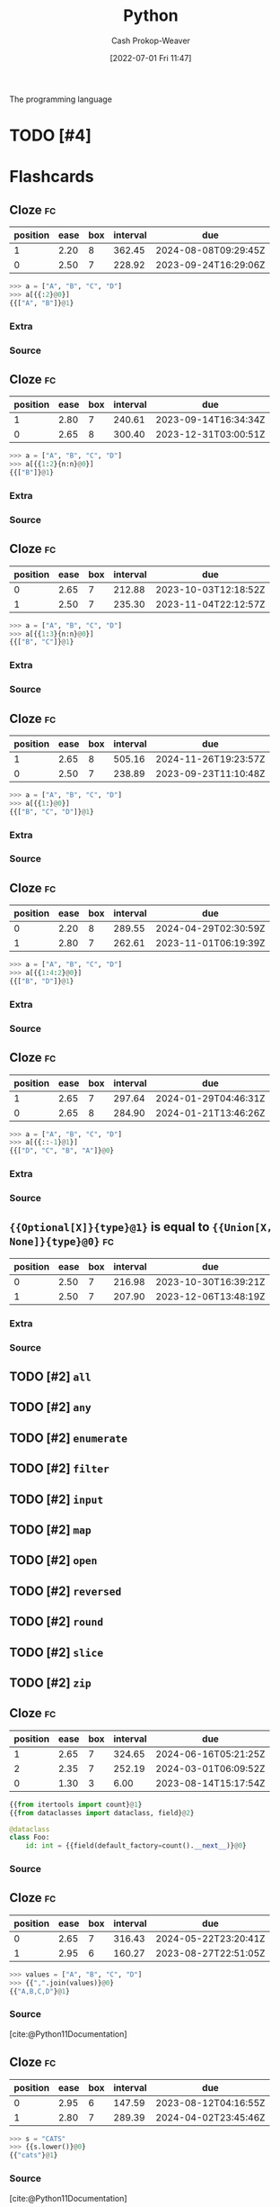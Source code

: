 :PROPERTIES:
:ID:       27b0e33a-6754-40b8-99d8-46650e8626aa
:LAST_MODIFIED: [2023-08-11 Fri 15:35]
:END:
#+title: Python
#+hugo_custom_front_matter: :slug "27b0e33a-6754-40b8-99d8-46650e8626aa"
#+author: Cash Prokop-Weaver
#+date: [2022-07-01 Fri 11:47]
#+filetags: :has_todo:concept:
The programming language

* TODO [#4]
* Flashcards
:PROPERTIES:
:ANKI_DECK: Default
:END:
** Cloze :fc:
:PROPERTIES:
:ID:       f92c0bff-1a66-4d59-b478-98d15d279d99
:ANKI_NOTE_ID: 1656857110833
:FC_CREATED: 2022-07-03T14:05:10Z
:FC_TYPE:  cloze
:FC_CLOZE_MAX: 2
:FC_CLOZE_TYPE: deletion
:END:
:REVIEW_DATA:
| position | ease | box | interval | due                  |
|----------+------+-----+----------+----------------------|
|        1 | 2.20 |   8 |   362.45 | 2024-08-08T09:29:45Z |
|        0 | 2.50 |   7 |   228.92 | 2023-09-24T16:29:06Z |
:END:
#+begin_src python
>>> a = ["A", "B", "C", "D"]
>>> a[{{:2}@0}]
{{["A", "B"]}@1}
#+end_src
*** Extra
*** Source

** Cloze :fc:
:PROPERTIES:
:ID:       7007ac42-4757-44b8-b711-ad00b789cbfe
:ANKI_NOTE_ID: 1656857110957
:FC_CREATED: 2022-07-03T14:05:10Z
:FC_TYPE:  cloze
:FC_CLOZE_MAX: 2
:FC_CLOZE_TYPE: deletion
:END:
:REVIEW_DATA:
| position | ease | box | interval | due                  |
|----------+------+-----+----------+----------------------|
|        1 | 2.80 |   7 |   240.61 | 2023-09-14T16:34:34Z |
|        0 | 2.65 |   8 |   300.40 | 2023-12-31T03:00:51Z |
:END:
#+begin_src python
>>> a = ["A", "B", "C", "D"]
>>> a[{{1:2}{n:n}@0}]
{{["B"]}@1}
#+end_src
*** Extra
*** Source


** Cloze :fc:
:PROPERTIES:
:ID:       588b7b75-1414-45b1-997f-acf4934c3d0d
:ANKI_NOTE_ID: 1659148137804
:FC_CREATED: 2022-07-30T02:28:57Z
:FC_TYPE:  cloze
:FC_CLOZE_MAX: 2
:FC_CLOZE_TYPE: deletion
:END:
:REVIEW_DATA:
| position | ease | box | interval | due                  |
|----------+------+-----+----------+----------------------|
|        0 | 2.65 |   7 |   212.88 | 2023-10-03T12:18:52Z |
|        1 | 2.50 |   7 |   235.30 | 2023-11-04T22:12:57Z |
:END:
#+begin_src python
>>> a = ["A", "B", "C", "D"]
>>> a[{{1:3}{n:n}@0}]
{{["B", "C"]}@1}
#+end_src
*** Extra
*** Source


** Cloze :fc:
:PROPERTIES:
:ID:       e00d6b24-9575-493a-843c-6a19b9a6b3ad
:ANKI_NOTE_ID: 1656857111108
:FC_CREATED: 2022-07-03T14:05:11Z
:FC_TYPE:  cloze
:FC_CLOZE_MAX: 2
:FC_CLOZE_TYPE: deletion
:END:
:REVIEW_DATA:
| position | ease | box | interval | due                  |
|----------+------+-----+----------+----------------------|
|        1 | 2.65 |   8 |   505.16 | 2024-11-26T19:23:57Z |
|        0 | 2.50 |   7 |   238.89 | 2023-09-23T11:10:48Z |
:END:
#+begin_src python
>>> a = ["A", "B", "C", "D"]
>>> a[{{1:}@0}]
{{["B", "C", "D"]}@1}
#+end_src
*** Extra
*** Source


** Cloze :fc:
:PROPERTIES:
:ID:       52bfd149-f524-40b6-830d-3c7529b5b448
:ANKI_NOTE_ID: 1659148207903
:FC_CREATED: 2022-07-30T02:30:07Z
:FC_TYPE:  cloze
:FC_CLOZE_MAX: 2
:FC_CLOZE_TYPE: deletion
:END:
:REVIEW_DATA:
| position | ease | box | interval | due                  |
|----------+------+-----+----------+----------------------|
|        0 | 2.20 |   8 |   289.55 | 2024-04-29T02:30:59Z |
|        1 | 2.80 |   7 |   262.61 | 2023-11-01T06:19:39Z |
:END:

#+begin_src python
>>> a = ["A", "B", "C", "D"]
>>> a[{{1:4:2}@0}]
{{["B", "D"]}@1}
#+end_src
*** Extra

*** Source


** Cloze :fc:
:PROPERTIES:
:ID:       33c7b271-4bcd-422a-939d-39493c09827a
:ANKI_NOTE_ID: 1658458327207
:FC_CREATED: 2022-07-22T02:52:07Z
:FC_TYPE:  cloze
:FC_CLOZE_MAX: 2
:FC_CLOZE_TYPE: deletion
:END:
:REVIEW_DATA:
| position | ease | box | interval | due                  |
|----------+------+-----+----------+----------------------|
|        1 | 2.65 |   7 |   297.64 | 2024-01-29T04:46:31Z |
|        0 | 2.65 |   8 |   284.90 | 2024-01-21T13:46:26Z |
:END:
#+begin_src python
>>> a = ["A", "B", "C", "D"]
>>> a[{{:​:-1}@1}]
{{["D", "C", "B", "A"]}@0}
#+end_src

*** Extra

*** Source

** ={{Optional[X]}{type}@1}= is equal to ={{Union[X, None]}{type}@0}= :fc:
:PROPERTIES:
:ID:       97fd62a6-29f8-433e-a631-55df8e8e245b
:ANKI_NOTE_ID: 1656857111532
:FC_CREATED: 2022-07-03T14:05:11Z
:FC_TYPE:  cloze
:FC_CLOZE_MAX: 2
:FC_CLOZE_TYPE: deletion
:END:
:REVIEW_DATA:
| position | ease | box | interval | due                  |
|----------+------+-----+----------+----------------------|
|        0 | 2.50 |   7 |   216.98 | 2023-10-30T16:39:21Z |
|        1 | 2.50 |   7 |   207.90 | 2023-12-06T13:48:19Z |
:END:

*** Extra

*** Source


** TODO [#2] =all=
** TODO [#2] =any=
** TODO [#2] =enumerate=
** TODO [#2] =filter=
** TODO [#2] =input=
** TODO [#2] =map=
** TODO [#2] =open=
** TODO [#2] =reversed=
** TODO [#2] =round=
** TODO [#2] =slice=
** TODO [#2] =zip=
** Cloze :fc:
:PROPERTIES:
:CREATED: [2022-12-19 Mon 09:34]
:FC_CREATED: 2022-12-19T17:35:51Z
:FC_TYPE:  cloze
:ID:       c9f53d4f-4ad7-4b1b-8d7d-ff603d64b931
:FC_CLOZE_MAX: 2
:FC_CLOZE_TYPE: deletion
:END:
:REVIEW_DATA:
| position | ease | box | interval | due                  |
|----------+------+-----+----------+----------------------|
|        1 | 2.65 |   7 |   324.65 | 2024-06-16T05:21:25Z |
|        2 | 2.35 |   7 |   252.19 | 2024-03-01T06:09:52Z |
|        0 | 1.30 |   3 |     6.00 | 2023-08-14T15:17:54Z |
:END:

#+begin_src python
{{from itertools import count}@1}
{{from dataclasses import dataclass, field}@2}

@dataclass
class Foo:
    id: int = {{field(default_factory=count().__next__)}@0}
#+end_src

*** Source
** Cloze :fc:
:PROPERTIES:
:CREATED: [2022-12-21 Wed 08:05]
:FC_CREATED: 2022-12-21T16:09:01Z
:FC_TYPE:  cloze
:ID:       eae0e637-1e12-4073-811c-46ce6b4b636b
:FC_CLOZE_MAX: 1
:FC_CLOZE_TYPE: deletion
:END:
:REVIEW_DATA:
| position | ease | box | interval | due                  |
|----------+------+-----+----------+----------------------|
|        0 | 2.65 |   7 |   316.43 | 2024-05-22T23:20:41Z |
|        1 | 2.95 |   6 |   160.27 | 2023-08-27T22:51:05Z |
:END:

#+begin_src python
>>> values = ["A", "B", "C", "D"]
>>> {{",".join(values)}@0}
{{"A,B,C,D"}@1}
#+end_src

*** Source
[cite:@Python11Documentation]
** Cloze :fc:
:PROPERTIES:
:CREATED: [2022-12-21 Wed 08:09]
:FC_CREATED: 2022-12-21T16:26:57Z
:FC_TYPE:  cloze
:ID:       edc3705e-6055-4c98-86fd-6467f983d08d
:FC_CLOZE_MAX: 1
:FC_CLOZE_TYPE: deletion
:END:
:REVIEW_DATA:
| position | ease | box | interval | due                  |
|----------+------+-----+----------+----------------------|
|        0 | 2.95 |   6 |   147.59 | 2023-08-12T04:16:55Z |
|        1 | 2.80 |   7 |   289.39 | 2024-04-02T23:45:46Z |
:END:

#+begin_src python :results output
>>> s = "CATS"
>>> {{s.lower()}@0}
{{"cats"}@1}
#+end_src

*** Source
[cite:@Python11Documentation]
** Cloze :fc:
:PROPERTIES:
:CREATED: [2022-12-21 Wed 08:27]
:FC_CREATED: 2022-12-21T16:29:13Z
:FC_TYPE:  cloze
:ID:       869316a7-e91d-4d33-bcfa-0de67f1e270f
:FC_CLOZE_MAX: 1
:FC_CLOZE_TYPE: deletion
:END:
:REVIEW_DATA:
| position | ease | box | interval | due                  |
|----------+------+-----+----------+----------------------|
|        0 | 2.20 |   7 |   127.54 | 2023-08-19T02:16:43Z |
|        1 | 2.95 |   7 |   403.15 | 2024-09-12T18:20:47Z |
:END:

#+begin_src python :results output
>>> s = 'A,B,C,D'
>>> {{s.split(',')}@0}
{{['A', 'B', 'C', 'D']}@1}
#+end_src

*** Source
[cite:@Python11Documentation]
** Cloze :fc:
:PROPERTIES:
:CREATED: [2022-12-21 Wed 08:29]
:FC_CREATED: 2022-12-21T16:30:26Z
:FC_TYPE:  cloze
:ID:       8a263d1a-5ae9-4916-8546-c9bd12b37ed2
:FC_CLOZE_MAX: 1
:FC_CLOZE_TYPE: deletion
:END:
:REVIEW_DATA:
| position | ease | box | interval | due                  |
|----------+------+-----+----------+----------------------|
|        0 | 2.05 |   7 |   134.73 | 2023-11-17T21:43:02Z |
|        1 | 2.95 |   7 |   413.54 | 2024-09-16T13:01:55Z |
:END:

#+begin_src python :results output
>>> s = 'foo\nbar'
>>> {{s.splitlines()}@0}
{{['foo', 'bar']}@1}
#+end_src

*** Source
[cite:@Python11Documentation]
** Cloze :fc:
:PROPERTIES:
:CREATED: [2022-12-21 Wed 08:37]
:FC_CREATED: 2022-12-21T16:38:28Z
:FC_TYPE:  cloze
:ID:       4bcc2dc1-d6ea-42ed-8369-010a934c6e5d
:FC_CLOZE_MAX: 0
:FC_CLOZE_TYPE: deletion
:END:
:REVIEW_DATA:
| position | ease | box | interval | due                  |
|----------+------+-----+----------+----------------------|
|        0 | 2.80 |   7 |   285.38 | 2024-04-02T00:52:43Z |
:END:

In [[id:27b0e33a-6754-40b8-99d8-46650e8626aa][Python]], ~a is b~ indicates {{reference equality}@0}.

*** Source
[cite:@besbesWhatDifferencePython2021]
** Cloze :fc:
:PROPERTIES:
:CREATED: [2022-12-21 Wed 08:38]
:FC_CREATED: 2022-12-21T16:38:56Z
:FC_TYPE:  cloze
:ID:       7192c01f-341f-4ae6-aa1b-c675554d3c4a
:FC_CLOZE_MAX: 0
:FC_CLOZE_TYPE: deletion
:END:
:REVIEW_DATA:
| position | ease | box | interval | due                  |
|----------+------+-----+----------+----------------------|
|        0 | 2.65 |   7 |   287.21 | 2024-03-28T05:47:22Z |
:END:

In [[id:27b0e33a-6754-40b8-99d8-46650e8626aa][Python]], ~a == b~ indicates {{value equality}@0}.

*** Source
[cite:@besbesWhatDifferencePython2021]
** Denotes :fc:
:PROPERTIES:
:CREATED: [2022-12-21 Wed 11:59]
:FC_CREATED: 2022-12-21T19:59:38Z
:FC_TYPE:  double
:ID:       d607dbf7-febf-430a-a775-6e1b92b5f13a
:END:
:REVIEW_DATA:
| position | ease | box | interval | due                  |
|----------+------+-----+----------+----------------------|
| front    | 2.65 |   7 |   297.57 | 2024-04-09T05:17:29Z |
| back     | 2.50 |   7 |   235.14 | 2024-02-08T07:21:52Z |
:END:

Infinity in [[id:27b0e33a-6754-40b8-99d8-46650e8626aa][Python]]

*** Back
=math.inf= and =-math.inf=
*** Source
[cite:@Python11Documentation]
** Denotes (Python) :fc:
:PROPERTIES:
:ID:       a867145f-5622-496f-817b-1ede031ba539
:ANKI_NOTE_ID: 1640627808623
:FC_CREATED: 2021-12-27T17:56:48Z
:FC_TYPE:  cloze
:FC_CLOZE_MAX: 2
:FC_CLOZE_TYPE: deletion
:END:
:REVIEW_DATA:
| position | ease | box | interval | due                  |
|----------+------+-----+----------+----------------------|
|        0 | 2.65 |  10 |   535.06 | 2024-10-26T17:11:47Z |
|        1 | 2.50 |   8 |   434.07 | 2024-06-16T17:21:55Z |
:END:

- {{$\texttt{@}$}@0}

{{Matrix multiplication and outer product}@1}


*** Source
[cite:@PEP465DedicatedInfixOperatorMatrixMultiplicationPepsPythonOrg]
** Cloze :fc:
:PROPERTIES:
:FC_CREATED: 2022-12-31T21:39:43Z
:FC_TYPE:  cloze
:ID:       5f2f072f-3766-4111-9808-752d86155e1b
:FC_CLOZE_MAX: 1
:FC_CLOZE_TYPE: deletion
:END:
:REVIEW_DATA:
| position | ease | box | interval | due                  |
|----------+------+-----+----------+----------------------|
|        0 | 2.50 |   7 |   270.99 | 2024-04-03T23:54:56Z |
|        1 | 2.65 |   7 |   276.14 | 2024-04-02T17:44:51Z |
:END:

#+begin_src python
>>> list({{range(10)}{range}@0})
{{[0,1,2,3,4,5,6,7,8,9]}@1}
#+end_src

*** Source
[cite:@Python11Documentation]
** Cloze :fc:
:PROPERTIES:
:FC_CREATED: 2022-12-31T21:39:43Z
:FC_TYPE:  cloze
:FC_CLOZE_MAX: 1
:FC_CLOZE_TYPE: deletion
:ID:       5bfa6247-b5db-4601-8a86-51b3db397997
:END:
:REVIEW_DATA:
| position | ease | box | interval | due                  |
|----------+------+-----+----------+----------------------|
|        0 | 2.80 |   7 |   357.04 | 2024-07-17T03:58:05Z |
|        1 | 2.20 |   7 |   163.68 | 2023-11-11T07:50:39Z |
:END:

#+begin_src python
>>> list({{range(1, 5)}{range}@0})
{{[1,2,3,4]}@1}
#+end_src

*** Source
[cite:@Python11Documentation]
** Cloze :fc:
:PROPERTIES:
:FC_CREATED: 2022-12-31T21:39:43Z
:FC_TYPE:  cloze
:FC_CLOZE_MAX: 1
:FC_CLOZE_TYPE: deletion
:ID:       ba06c9dc-844c-4698-8516-282d462d126f
:END:
:REVIEW_DATA:
| position | ease | box | interval | due                  |
|----------+------+-----+----------+----------------------|
|        0 | 2.50 |   7 |   207.14 | 2023-12-08T19:09:46Z |
|        1 | 2.50 |   7 |   285.15 | 2024-04-26T17:38:18Z |
:END:

#+begin_src python
>>> list({{range(0,10,3)}{range}@0})
{{[0,3,6,9]}@1}
#+end_src

*** Source
[cite:@Python11Documentation]
** Cloze :fc:
:PROPERTIES:
:CREATED: [2022-12-31 Sat 13:41]
:FC_CREATED: 2022-12-31T21:41:57Z
:FC_TYPE:  cloze
:ID:       cd67fcf5-80ad-49c7-907f-3bae49975bef
:FC_CLOZE_MAX: 0
:FC_CLOZE_TYPE: deletion
:END:
:REVIEW_DATA:
| position | ease | box | interval | due                  |
|----------+------+-----+----------+----------------------|
|        0 | 2.20 |   7 |   127.42 | 2023-09-06T09:50:19Z |
:END:

([[id:27b0e33a-6754-40b8-99d8-46650e8626aa][Python]]) =range(x, y)= produces a list from {{$[x, y-1]$}@0}.

*** Source
[cite:@Python11Documentation]
** Definition :fc:
:PROPERTIES:
:CREATED: [2023-01-02 Mon 09:22]
:FC_CREATED: 2023-01-02T17:23:10Z
:FC_TYPE:  double
:ID:       63b58b8c-e87c-48ff-84a6-deb9769469e4
:END:
:REVIEW_DATA:
| position | ease | box | interval | due                  |
|----------+------+-----+----------+----------------------|
| front    | 2.95 |   6 |   151.46 | 2023-08-22T03:03:42Z |
| back     | 2.50 |   7 |   239.83 | 2024-02-18T10:04:12Z |
:END:

([[id:27b0e33a-6754-40b8-99d8-46650e8626aa][Python]]) Dunder

*** Back
Names with two leading and two trailing underscores (e.g. =__init__=).
*** Source
[cite:@PEPStyleGuidePythonCodePepsPythonOrg]
** TODO [#2] Dunder (i.e double underscore) methods (e.g. =__init__=)
** Cloze :fc:
:PROPERTIES:
:CREATED: [2023-01-17 Tue 08:54]
:FC_CREATED: 2023-01-17T16:56:42Z
:FC_TYPE:  cloze
:ID:       5148b89f-6fd2-474c-9e5e-6e6ebae02c9a
:FC_CLOZE_MAX: 1
:FC_CLOZE_TYPE: deletion
:END:
:REVIEW_DATA:
| position | ease | box | interval | due                  |
|----------+------+-----+----------+----------------------|
|        0 | 2.35 |   7 |   181.16 | 2023-12-13T17:35:10Z |
|        1 | 2.35 |   5 |    33.27 | 2023-09-12T07:13:22Z |
:END:

{{=random.randint(a, b)=}{[[id:27b0e33a-6754-40b8-99d8-46650e8626aa][Python]]}@0} returns a random integer in the range {{$[a, b]$}@1}

*** Source
[cite:@Python11Documentation]
** Cloze :fc:
:PROPERTIES:
:CREATED: [2023-01-17 Tue 08:56]
:FC_CREATED: 2023-01-17T16:57:37Z
:FC_TYPE:  cloze
:ID:       92eeeaa1-9600-4687-90eb-2e6b044f98df
:FC_CLOZE_MAX: 1
:FC_CLOZE_TYPE: deletion
:END:
:REVIEW_DATA:
| position | ease | box | interval | due                  |
|----------+------+-----+----------+----------------------|
|        0 | 2.50 |   7 |   165.75 | 2023-11-12T10:03:24Z |
|        1 | 2.20 |   5 |    28.84 | 2023-08-16T10:02:33Z |
:END:

{{=random.randint(a, b)=}@0} is an alias for {{=random.randrange(a, b+1)=}@1}.

*** Source
[cite:@Python11Documentation]
** Cloze :fc:
:PROPERTIES:
:CREATED: [2023-01-17 Tue 08:57]
:FC_CREATED: 2023-01-17T16:58:50Z
:FC_TYPE:  cloze
:ID:       1cdeb562-e9a0-4419-93b8-76b01cd4ec58
:FC_CLOZE_MAX: 2
:FC_CLOZE_TYPE: deletion
:END:
:REVIEW_DATA:
| position | ease | box | interval | due                  |
|----------+------+-----+----------+----------------------|
|        0 | 2.20 |   7 |   165.91 | 2023-12-09T13:52:37Z |
|        1 | 2.80 |   6 |   140.71 | 2023-09-24T10:43:44Z |
|        2 | 2.50 |   6 |    96.25 | 2023-08-17T22:25:44Z |
:END:

{{=random.randrange(start, stop, step)=}@0} returns a random {{integer}@1} in {{=range(start, stop, step)=}@2}.

*** Source
[cite:@Python11Documentation]
** Cloze :fc:
:PROPERTIES:
:CREATED: [2023-01-17 Tue 08:58]
:FC_CREATED: 2023-01-17T16:59:59Z
:FC_TYPE:  cloze
:ID:       d243d10c-2b5b-4aee-9c6e-bfe4916a7f18
:FC_CLOZE_MAX: 1
:FC_CLOZE_TYPE: deletion
:END:
:REVIEW_DATA:
| position | ease | box | interval | due                  |
|----------+------+-----+----------+----------------------|
|        0 | 2.95 |   6 |   153.48 | 2023-09-30T02:10:30Z |
|        1 | 2.35 |   7 |   221.96 | 2024-02-22T13:17:24Z |
:END:

{{=random.random()=}{[[id:27b0e33a-6754-40b8-99d8-46650e8626aa][Python]]}@0} returns a random number in {{$[0.0, 1.0)$}@1}.

*** Source
[cite:@Python11Documentation]
#+print_bibliography: